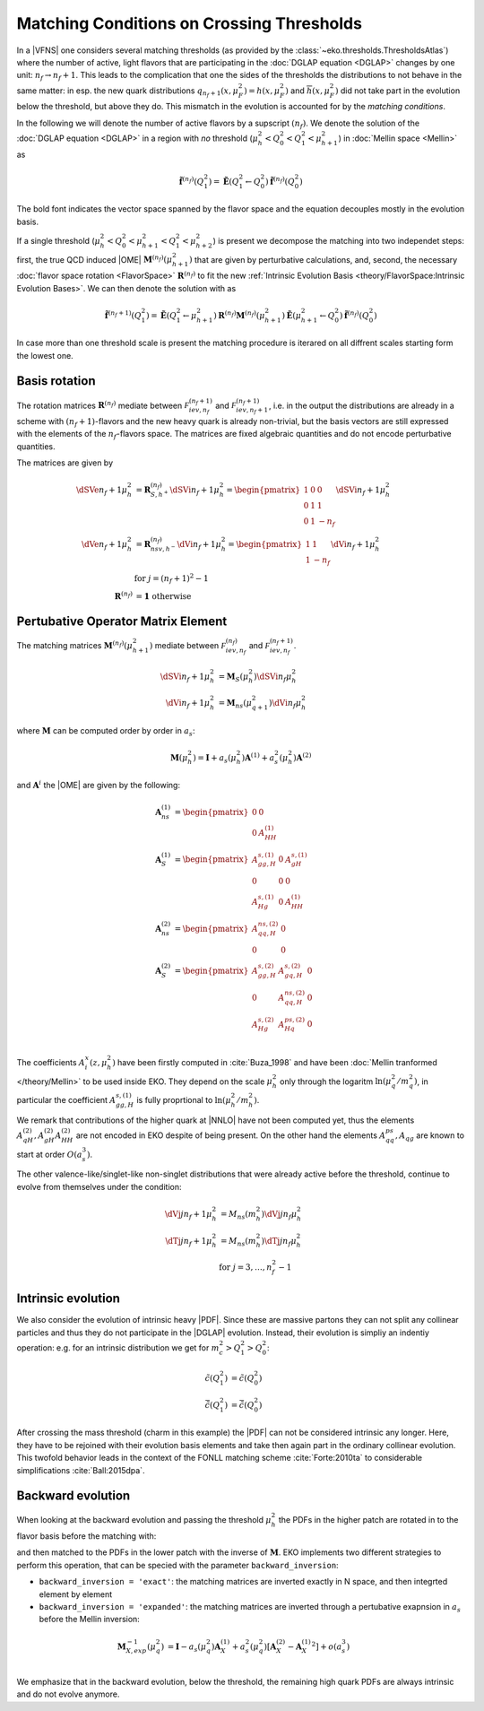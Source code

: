 Matching Conditions on Crossing Thresholds
==========================================

In a |VFNS| one considers several matching thresholds (as provided by the :class:`~eko.thresholds.ThresholdsAtlas`)
where the number of active, light flavors that are participating in the :doc:`DGLAP equation <DGLAP>` changes
by one unit: :math:`n_f \to n_f +1`. This leads to the complication that one the sides of the thresholds the distributions
to not behave in the same matter: in esp. the new quark distributions :math:`q_{n_f+1}(x,\mu_F^2) = h(x,\mu_F^2)` and
:math:`\overline h(x,\mu_F^2)` did not take part in the evolution below the threshold, but above they do.
This mismatch in the evolution is accounted for by the *matching conditions*.

In the following we will denote the number of active flavors by a supscript :math:`(n_f)`.
We denote the solution of the :doc:`DGLAP equation <DGLAP>` in a region with *no* threshold
(:math:`\mu_{h}^2 < Q_0^2 < Q_1^2 < \mu_{h+1}^2`) in :doc:`Mellin space <Mellin>` as

.. math ::
    \tilde{\mathbf{f}}^{(n_f)}(Q^2_1)= \tilde{\mathbf{E}}(Q^2_1\leftarrow Q^2_0) \tilde{\mathbf{f}}^{(n_f)}(Q^2_0)

The bold font indicates the vector space spanned by the flavor space and the equation decouples mostly in the evolution basis.

If a single threshold (:math:`\mu_h^2 < Q_0^2 < \mu_{h+1}^2 < Q_1^2 < \mu_{h+2}^2`) is present we decompose the matching into two independet steps:
first, the true QCD induced |OME| :math:`\mathbf{M}^{(n_f)}(\mu_{h+1}^2)` that are given by perturbative calculations,
and, second, the necessary :doc:`flavor space rotation <FlavorSpace>` :math:`\mathbf{R}^{(n_f)}` to fit the new :ref:`Intrinsic Evolution Basis <theory/FlavorSpace:Intrinsic Evolution Bases>`.
We can then denote the solution with as

.. math ::
    \tilde{\mathbf{f}}^{(n_f+1)}(Q^2_1)= \tilde{\mathbf{E}}(Q^2_1\leftarrow \mu_{h+1}^2) {\mathbf{R}^{(n_f)}} {\mathbf{M}^{(n_f)}}(\mu_{h+1}^2) \tilde{\mathbf{E}}(\mu_{h+1}^2\leftarrow Q^2_0) \tilde{\mathbf{f}}^{(n_f)}(Q^2_0)

In case more than one threshold scale is present the matching procedure is iterared on all diffrent scales starting form
the lowest one.

Basis rotation
--------------

The rotation matrices :math:`\mathbf{R}^{(n_f)}` mediate between :math:`\mathcal F_{iev,n_f}^{(n_f+1)}` and :math:`\mathcal F_{iev,n_f+1}^{(n_f+1)}`,
i.e. in the output the distributions are already in a scheme with :math:`(n_f+1)`-flavors and the new heavy quark is already non-trivial, but the basis vectors are
still expressed with the elements of the :math:`n_f`-flavors space. The matrices are fixed algebraic quantities and do not encode perturbative
quantities.

The matrices are given by

.. math ::
    \dSVe{n_f+1}{\mu_{h}^2} &= {\mathbf{R}}_{S,h^+}^{(n_f)} \dSVi{n_f+1}{\mu_{h}^2} = \begin{pmatrix} 1 & 0 & 0 \\ 0 & 1 & 1 \\ 0 & 1 & - n_f \end{pmatrix} \dSVi{n_f+1}{\mu_{h}^2} \\
    \dVe{n_f+1}{\mu_{h}^2} &= {\mathbf{R}}_{nsv,h^-}^{(n_f)} \dVi{n_f+1}{\mu_{h}^2} = \begin{pmatrix} 1 & 1 \\ 1 & - n_f \end{pmatrix} \dVi{n_f+1}{\mu_{h}^2} \\
    & \text{for }j=(n_f+1)^2-1\\
    {\mathbf{R}}^{(n_f)} &= \mathbf 1 ~ \text{otherwise}


Pertubative Operator Matrix Element
-----------------------------------

The matching matrices :math:`\mathbf{M}^{(n_f)}(\mu_{h+1}^2)` mediate between :math:`\mathcal F_{iev,n_f}^{(n_f)}` and :math:`\mathcal F_{iev,n_f}^{(n_f+1)}`.

.. math ::
    \dSVi{n_f+1}{\mu_{h}^2} &= \mathbf{M}_{S}(\mu_{h}^2) \dSVi{n_f}{\mu_{h}^2} \\
    \dVi{n_f+1}{\mu_{h}^2} &= \mathbf{M}_{ns}(\mu_{q+1}^2) \dVi{n_f}{\mu_{h}^2}


where :math:`\mathbf{M}` can be computed order by order in :math:`a_s`:

.. math ::
    \mathbf{M}(\mu_{h}^2) = \mathbf{I} + a_s(\mu_{h}^2)  \mathbf{A}^{(1)} + a_s^2(\mu_{h}^2) \mathbf{A}^{(2)} 


and :math:`\mathbf{A}^{i}` the |OME| are given by the following:

.. math ::
    \mathbf{A}_{ns}^{(1)} &= \begin{pmatrix} 0 & 0 \\ 0 & A_{HH}^{(1)}\end{pmatrix} \\
    \mathbf{A}_{S}^{(1)} &= \begin{pmatrix} A_{gg,H}^{s,(1)} & 0 & A_{gH}^{s,(1)} \\ 0 & 0 & 0 \\ A_{Hg}^{s,(1)} & 0 & A_{HH}^{(1)} \end{pmatrix} \\
    \mathbf{A}_{ns}^{(2)} &= \begin{pmatrix} A_{qq,H}^{ns,(2)} & 0 \\ 0 & 0 \end{pmatrix} \\
    \mathbf{A}_{S}^{(2)} &= \begin{pmatrix} A_{gg,H}^{s,(2)} & A_{gq,H}^{s,(2)} & 0 \\ 0 & A_{qq,H}^{ns,(2)} & 0 \\ A_{Hg}^{s,(2)} & A_{Hq}^{ps,(2)} & 0 \end{pmatrix} \\


The coefficients :math:`A^{x}_{i}(z,\mu_{h}^2)` have been firstly computed in :cite:`Buza_1998` and have been :doc:`Mellin tranformed </theory/Mellin>` to be used inside EKO.
They depend on the scale :math:`\mu_{h}^2` only through the logaritm :math:`\ln(\mu_{q}^2/m_{q}^2)`,
in particular the coefficient :math:`A_{gg,H}^{s,(1)}` is fully proprtional to :math:`\ln(\mu_{h}^2/m_{h}^2)`. 

We remark that contributions of the higher quark at |NNLO| have not been computed yet, thus the elements :math:`A_{qH}^{(2)},A_{gH}^{(2)}A_{HH}^{(2)}` are not encoded in EKO despite of being present.
On the other hand the elements :math:`A_{qq}^{ps},A_{qg}` are known to start at order :math:`O(a_s^3)`.

The other valence-like/singlet-like non-singlet distributions that were already active before the threshold, continue to evolve from themselves
under the condition:

.. math ::
    \dVj{j}{n_f+1}{\mu_h^2} &= M_{ns}(m_{h}^2) \dVj{j}{n_f}{\mu_h^2}\\
    \dTj{j}{n_f+1}{\mu_h^2} &= M_{ns}(m_{h}^2) \dTj{j}{n_f}{\mu_h^2}\\
    &\text{for }j=3,\ldots, n_f^2-1

Intrinsic evolution
-------------------

We also consider the evolution of intrinsic heavy |PDF|. Since these are massive partons they can not
split any collinear particles and thus they do not participate in the |DGLAP| evolution. Instead, their
evolution is simpliy an indentiy operation: e.g. for an intrinsic distribution we get for
:math:`m_c^2 > Q_1^2 > Q_0^2`:

.. math ::
    \tilde c(Q_1^2) &= \tilde c(Q_0^2)\\
    \tilde {\bar c}(Q_1^2) &= \tilde{\bar c}(Q_0^2)

After crossing the mass threshold (charm in this example) the |PDF| can not be considered intrinsic
any longer. Here, they have to be rejoined with their evolution basis elements and take then again
part in the ordinary collinear evolution. This twofold behavior leads in the context of the
FONLL matching scheme :cite:`Forte:2010ta` to considerable simplifications :cite:`Ball:2015dpa`.

Backward evolution
------------------

When looking at the backward evolution and passing the threshold :math:`\mu_{h}^2` the PDFs in the higher patch are rotated in to the flavor basis
before the matching with:


and then matched to the PDFs in the lower patch with the inverse of :math:`\mathbf{M}`. 
EKO implements two different strategies to perform this operation, that can be specied with the parameter ``backward_inversion``:

- ``backward_inversion = 'exact'``: the matching matrices are inverted exactly in N space, and then integrted element by element
- ``backward_inversion = 'expanded'``: the matching matrices are inverted through a pertubative exapnsion in :math:`a_s` before the Mellin inversion:

.. math ::
    \mathbf{M}_{X,exp}^{-1}(\mu_{q}^2) &= \mathbf{I} - a_s(\mu_{q}^2)  \mathbf{A}_{X}^{(1)} + a_s^2(\mu_{q}^2) \left [ \mathbf{A}_{X}^{(2)} -  {\mathbf{A}_{X}^{(1)}}^2 \right ] + o(a_s^3) \\

We emphasize that in the backward evolution, below the threshold, the remaining high quark PDFs are always intrinsic and do not evolve anymore.
